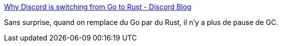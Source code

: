 :jbake-type: post
:jbake-status: published
:jbake-title: Why Discord is switching from Go to Rust - Discord Blog
:jbake-tags: rust,go,programming,comparison,optimisation,_mois_févr.,_année_2020
:jbake-date: 2020-02-05
:jbake-depth: ../
:jbake-uri: shaarli/1580895191000.adoc
:jbake-source: https://nicolas-delsaux.hd.free.fr/Shaarli?searchterm=https%3A%2F%2Fblog.discordapp.com%2Fwhy-discord-is-switching-from-go-to-rust-a190bbca2b1f&searchtags=rust+go+programming+comparison+optimisation+_mois_f%C3%A9vr.+_ann%C3%A9e_2020
:jbake-style: shaarli

https://blog.discordapp.com/why-discord-is-switching-from-go-to-rust-a190bbca2b1f[Why Discord is switching from Go to Rust - Discord Blog]

Sans surprise, quand on remplace du Go par du Rust, il n'y a plus de pause de GC.
